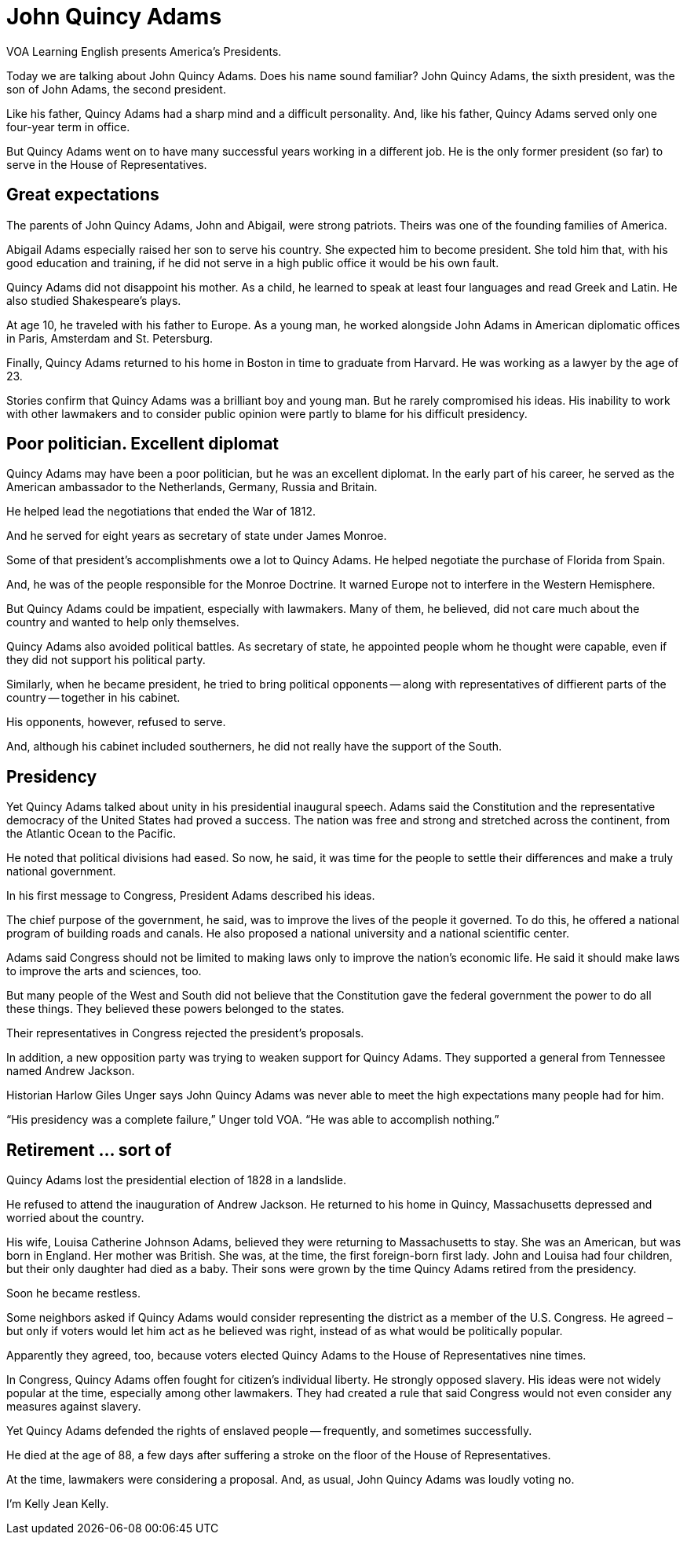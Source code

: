 = John Quincy Adams

VOA Learning English presents America’s Presidents.

Today we are talking about John Quincy Adams. Does his name sound familiar? John Quincy Adams, the sixth president, was the son of John Adams, the second president. 

Like his father, Quincy Adams had a sharp mind and a difficult personality. And, like his father, Quincy Adams served only one four-year term in office.


But Quincy Adams went on to have many successful years working in a different job. He is the only former president (so far) to serve in the House of Representatives.

== Great expectations

The parents of John Quincy Adams, John and Abigail, were strong patriots. Theirs was one of the founding families of America.

Abigail Adams especially raised her son to serve his country. She expected him to become president. She told him that, with his good education and training, if he did not serve in a high public office it would be his own fault.


Quincy Adams did not disappoint his mother. As a child, he learned to speak at least four languages and read Greek and Latin. He also studied Shakespeare’s plays.


At age 10, he traveled with his father to Europe. As a young man, he worked alongside John Adams in American diplomatic offices in Paris, Amsterdam and St. Petersburg.


Finally, Quincy Adams returned to his home in Boston in time to graduate from Harvard. He was working as a lawyer by the age of 23.


Stories confirm that Quincy Adams was a brilliant boy and young man. But he rarely compromised his ideas. His inability to work with other lawmakers and to consider public opinion were partly to blame for his difficult presidency.


== Poor politician. Excellent diplomat

Quincy Adams may have been a poor politician, but he was an excellent diplomat. In the early part of his career, he served as the American ambassador to the Netherlands, Germany, Russia and Britain.


He helped lead the negotiations that ended the War of 1812.

And he served for eight years as secretary of state under James Monroe.

Some of that president’s accomplishments owe a lot to Quincy Adams. He helped negotiate the purchase of Florida from Spain.

And, he was of the people responsible for the Monroe Doctrine. It warned Europe not to interfere in the Western Hemisphere.

But Quincy Adams could be impatient, especially with lawmakers. Many of them, he believed, did not care much about the country and wanted to help only themselves.

Quincy Adams also avoided political battles. As secretary of state, he appointed people whom he thought were capable, even if they did not support his political party.


Similarly, when he became president, he tried to bring political opponents -- along with representatives of diffierent parts of the country -- together in his cabinet.

His opponents, however, refused to serve.

And, although his cabinet included southerners, he did not really have the support of the South.

== Presidency

Yet Quincy Adams talked about unity in his presidential inaugural speech. Adams said the Constitution and the representative democracy of the United States had proved a success. The nation was free and strong and stretched across the continent, from the Atlantic Ocean to the Pacific.

He noted that political divisions had eased. So now, he said, it was time for the people to settle their differences and make a truly national government.

In his first message to Congress, President Adams described his ideas.

The chief purpose of the government, he said, was to improve the lives of the people it governed. To do this, he offered a national program of building roads and canals. He also proposed a national university and a national scientific center.


Adams said Congress should not be limited to making laws only to improve the nation's economic life. He said it should make laws to improve the arts and sciences, too.


But many people of the West and South did not believe that the Constitution gave the federal government the power to do all these things. They believed these powers belonged to the states.

Their representatives in Congress rejected the president’s proposals.

In addition, a new opposition party was trying to weaken support for Quincy Adams. They supported a general from Tennessee named Andrew Jackson.


Historian Harlow Giles Unger says John Quincy Adams was never able to meet the high expectations many people had for him.

“His presidency was a complete failure,” Unger told VOA. “He was able to accomplish nothing.”

== Retirement ... sort of

Quincy Adams lost the presidential election of 1828 in a landslide.

He refused to attend the inauguration of Andrew Jackson. He returned to his home in Quincy, Massachusetts depressed and worried about the country.

His wife, Louisa Catherine Johnson Adams, believed they were returning to Massachusetts to stay. She was an American, but was born in England. Her mother was British. She was, at the time, the first foreign-born first lady.
John and Louisa had four children, but their only daughter had died as a baby. Their sons were grown by the time Quincy Adams retired from the presidency.



Soon he became restless.

Some neighbors asked if Quincy Adams would consider representing the district as a member of the U.S. Congress. He agreed – but only if voters would let him act as he believed was right, instead of as what would be politically popular.


Apparently they agreed, too, because voters elected Quincy Adams to the House of Representatives nine times.

In Congress, Quincy Adams offen fought for citizen’s individual liberty. He strongly opposed slavery. His ideas were not widely popular at the time, especially among other lawmakers. They had created a rule that said Congress would not even consider any measures against slavery.


Yet Quincy Adams defended the rights of enslaved people -- frequently, and sometimes successfully.

He died at the age of 88, a few days after suffering a stroke on the floor of the House of Representatives.

At the time, lawmakers were considering a proposal. And, as usual, John Quincy Adams was loudly voting no.

I’m Kelly Jean Kelly.